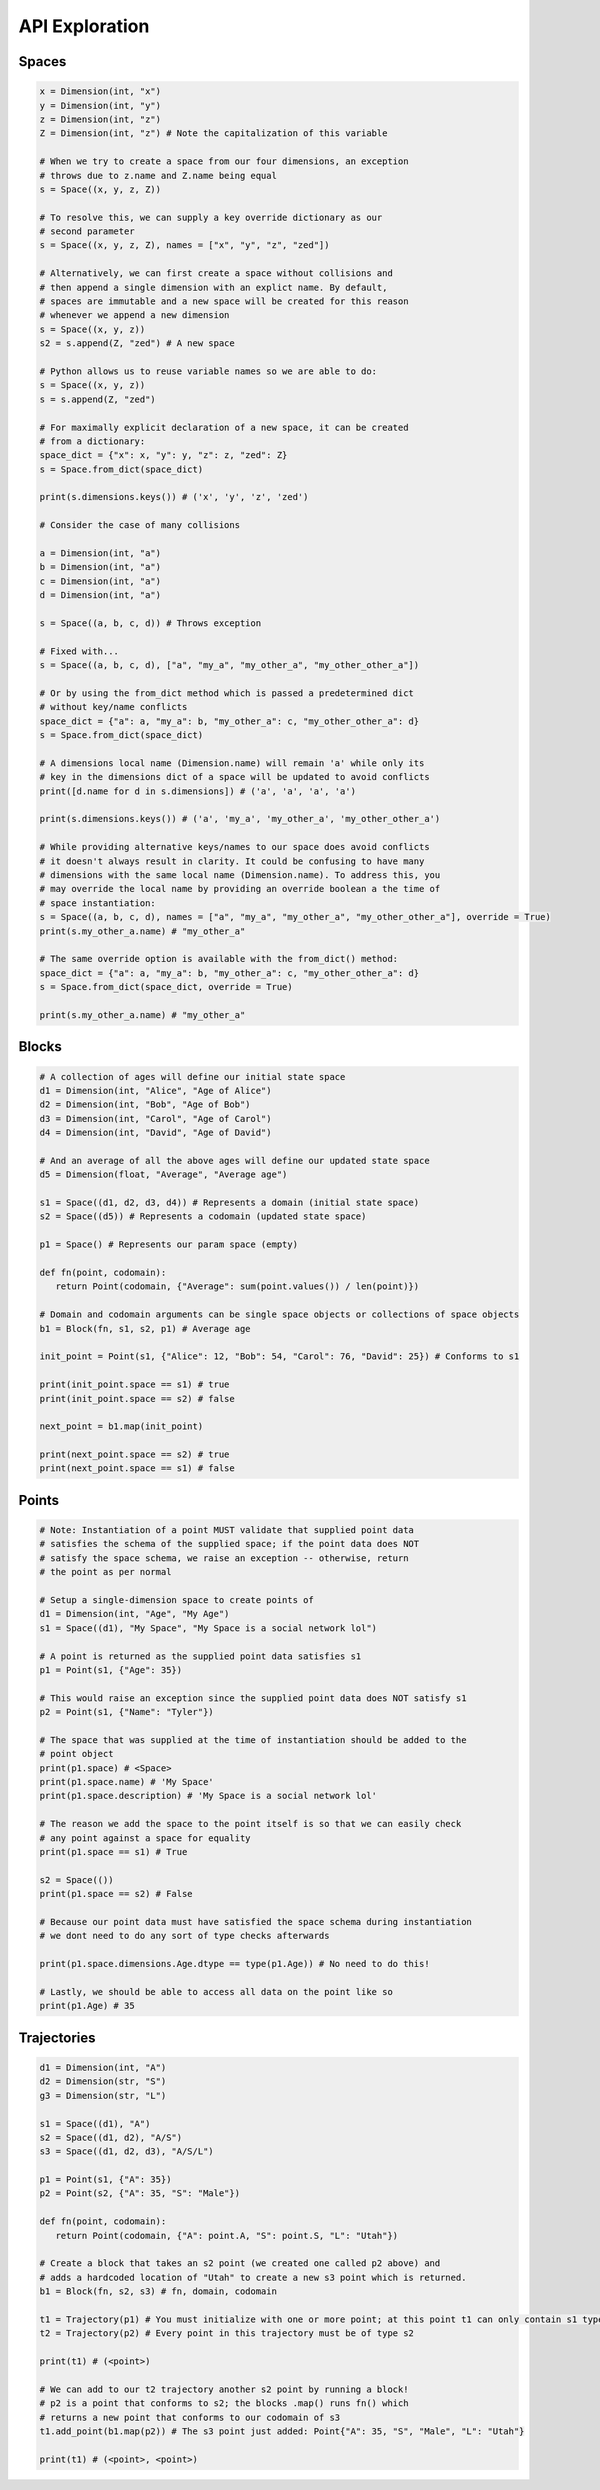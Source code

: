 ===============
API Exploration
===============

******
Spaces
******

.. code-block:: python

   x = Dimension(int, "x")
   y = Dimension(int, "y")
   z = Dimension(int, "z")
   Z = Dimension(int, "z") # Note the capitalization of this variable

   # When we try to create a space from our four dimensions, an exception
   # throws due to z.name and Z.name being equal
   s = Space((x, y, z, Z))

   # To resolve this, we can supply a key override dictionary as our
   # second parameter
   s = Space((x, y, z, Z), names = ["x", "y", "z", "zed"])

   # Alternatively, we can first create a space without collisions and
   # then append a single dimension with an explict name. By default,
   # spaces are immutable and a new space will be created for this reason
   # whenever we append a new dimension
   s = Space((x, y, z))
   s2 = s.append(Z, "zed") # A new space

   # Python allows us to reuse variable names so we are able to do:
   s = Space((x, y, z))
   s = s.append(Z, "zed")

   # For maximally explicit declaration of a new space, it can be created
   # from a dictionary:
   space_dict = {"x": x, "y": y, "z": z, "zed": Z}
   s = Space.from_dict(space_dict)

   print(s.dimensions.keys()) # ('x', 'y', 'z', 'zed')

   # Consider the case of many collisions

   a = Dimension(int, "a")
   b = Dimension(int, "a")
   c = Dimension(int, "a")
   d = Dimension(int, "a")

   s = Space((a, b, c, d)) # Throws exception

   # Fixed with...
   s = Space((a, b, c, d), ["a", "my_a", "my_other_a", "my_other_other_a"])

   # Or by using the from_dict method which is passed a predetermined dict
   # without key/name conflicts
   space_dict = {"a": a, "my_a": b, "my_other_a": c, "my_other_other_a": d}
   s = Space.from_dict(space_dict)

   # A dimensions local name (Dimension.name) will remain 'a' while only its
   # key in the dimensions dict of a space will be updated to avoid conflicts
   print([d.name for d in s.dimensions]) # ('a', 'a', 'a', 'a')

   print(s.dimensions.keys()) # ('a', 'my_a', 'my_other_a', 'my_other_other_a')

   # While providing alternative keys/names to our space does avoid conflicts
   # it doesn't always result in clarity. It could be confusing to have many
   # dimensions with the same local name (Dimension.name). To address this, you
   # may override the local name by providing an override boolean a the time of
   # space instantiation:
   s = Space((a, b, c, d), names = ["a", "my_a", "my_other_a", "my_other_other_a"], override = True)
   print(s.my_other_a.name) # "my_other_a"

   # The same override option is available with the from_dict() method:
   space_dict = {"a": a, "my_a": b, "my_other_a": c, "my_other_other_a": d}
   s = Space.from_dict(space_dict, override = True)

   print(s.my_other_a.name) # "my_other_a"

******
Blocks
******

.. code-block:: python

   # A collection of ages will define our initial state space
   d1 = Dimension(int, "Alice", "Age of Alice")
   d2 = Dimension(int, "Bob", "Age of Bob")
   d3 = Dimension(int, "Carol", "Age of Carol")
   d4 = Dimension(int, "David", "Age of David")

   # And an average of all the above ages will define our updated state space
   d5 = Dimension(float, "Average", "Average age")

   s1 = Space((d1, d2, d3, d4)) # Represents a domain (initial state space)
   s2 = Space((d5)) # Represents a codomain (updated state space)
   
   p1 = Space() # Represents our param space (empty)

   def fn(point, codomain):
      return Point(codomain, {"Average": sum(point.values()) / len(point)})

   # Domain and codomain arguments can be single space objects or collections of space objects
   b1 = Block(fn, s1, s2, p1) # Average age

   init_point = Point(s1, {"Alice": 12, "Bob": 54, "Carol": 76, "David": 25}) # Conforms to s1

   print(init_point.space == s1) # true
   print(init_point.space == s2) # false
   
   next_point = b1.map(init_point)

   print(next_point.space == s2) # true
   print(next_point.space == s1) # false

******
Points
******

.. code-block:: python

   # Note: Instantiation of a point MUST validate that supplied point data
   # satisfies the schema of the supplied space; if the point data does NOT
   # satisfy the space schema, we raise an exception -- otherwise, return
   # the point as per normal

   # Setup a single-dimension space to create points of
   d1 = Dimension(int, "Age", "My Age")
   s1 = Space((d1), "My Space", "My Space is a social network lol")

   # A point is returned as the supplied point data satisfies s1
   p1 = Point(s1, {"Age": 35})
   
   # This would raise an exception since the supplied point data does NOT satisfy s1
   p2 = Point(s1, {"Name": "Tyler"})

   # The space that was supplied at the time of instantiation should be added to the
   # point object
   print(p1.space) # <Space>
   print(p1.space.name) # 'My Space'
   print(p1.space.description) # 'My Space is a social network lol'

   # The reason we add the space to the point itself is so that we can easily check
   # any point against a space for equality
   print(p1.space == s1) # True
   
   s2 = Space(())
   print(p1.space == s2) # False

   # Because our point data must have satisfied the space schema during instantiation
   # we dont need to do any sort of type checks afterwards

   print(p1.space.dimensions.Age.dtype == type(p1.Age)) # No need to do this!

   # Lastly, we should be able to access all data on the point like so
   print(p1.Age) # 35

************
Trajectories
************

.. code-block:: python

   d1 = Dimension(int, "A")
   d2 = Dimension(str, "S")
   g3 = Dimension(str, "L")

   s1 = Space((d1), "A")
   s2 = Space((d1, d2), "A/S")
   s3 = Space((d1, d2, d3), "A/S/L")

   p1 = Point(s1, {"A": 35})
   p2 = Point(s2, {"A": 35, "S": "Male"})

   def fn(point, codomain):
      return Point(codomain, {"A": point.A, "S": point.S, "L": "Utah"})

   # Create a block that takes an s2 point (we created one called p2 above) and
   # adds a hardcoded location of "Utah" to create a new s3 point which is returned.
   b1 = Block(fn, s2, s3) # fn, domain, codomain

   t1 = Trajectory(p1) # You must initialize with one or more point; at this point t1 can only contain s1 type points
   t2 = Trajectory(p2) # Every point in this trajectory must be of type s2

   print(t1) # (<point>)

   # We can add to our t2 trajectory another s2 point by running a block!
   # p2 is a point that conforms to s2; the blocks .map() runs fn() which
   # returns a new point that conforms to our codomain of s3
   t1.add_point(b1.map(p2)) # The s3 point just added: Point{"A": 35, "S", "Male", "L": "Utah"}

   print(t1) # (<point>, <point>)
